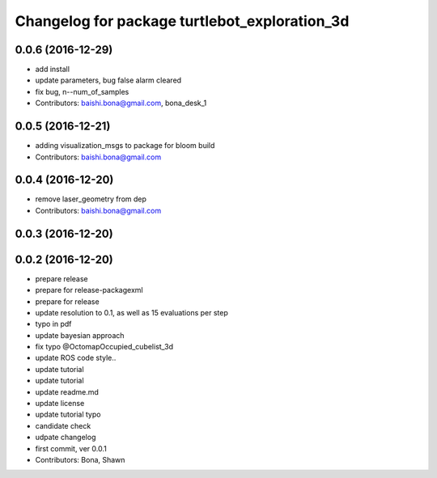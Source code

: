 ^^^^^^^^^^^^^^^^^^^^^^^^^^^^^^^^^^^^^^^^^^^^^^
Changelog for package turtlebot_exploration_3d
^^^^^^^^^^^^^^^^^^^^^^^^^^^^^^^^^^^^^^^^^^^^^^

0.0.6 (2016-12-29)
------------------
* add install
* update parameters, bug false alarm cleared
* fix bug, n--num_of_samples
* Contributors: baishi.bona@gmail.com, bona_desk_1

0.0.5 (2016-12-21)
------------------
* adding visualization_msgs to package for bloom build
* Contributors: baishi.bona@gmail.com

0.0.4 (2016-12-20)
------------------
* remove laser_geometry from dep
* Contributors: baishi.bona@gmail.com

0.0.3 (2016-12-20)
------------------

0.0.2 (2016-12-20)
------------------
* prepare release
* prepare for release-packagexml
* prepare for release
* update resolution to 0.1, as well as 15 evaluations per step
* typo in pdf
* update bayesian approach
* fix typo @OctomapOccupied_cubelist_3d
* update ROS code style..
* update tutorial
* update tutorial
* update readme.md
* update license
* update tutorial typo
* candidate check
* udpate changelog
* first commit, ver 0.0.1
* Contributors: Bona, Shawn
